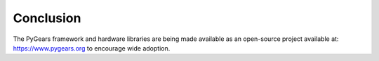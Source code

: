 Conclusion
==========

The PyGears framework and hardware libraries are being made available as an open-source project available at: https://www.pygears.org to encourage wide adoption.
